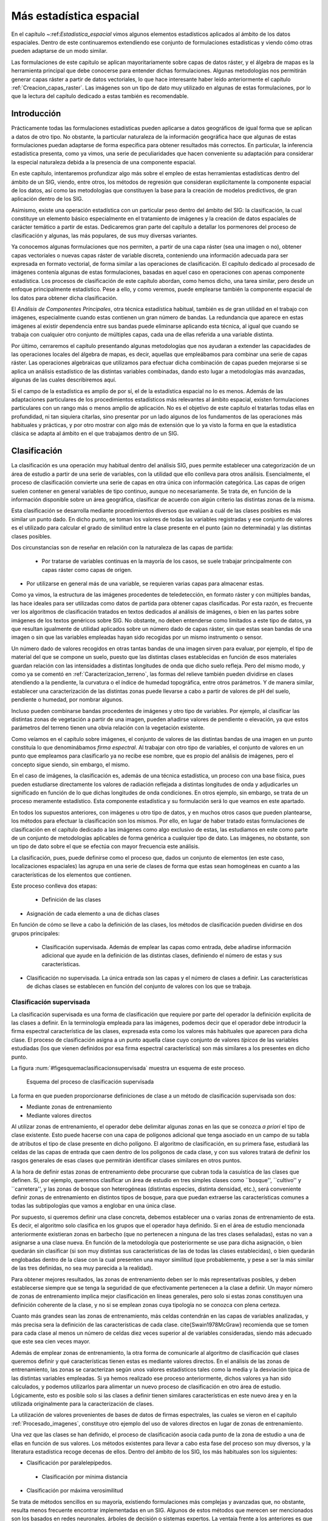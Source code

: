 **********************************************************
Más estadística espacial
********************************************************** 

.. _Estadistica_avanzada:


En el capítulo ~:ref:`Estadistica_espacial` vimos algunos elementos estadísticos aplicados al ámbito de los datos espaciales. Dentro de este continuaremos extendiendo ese conjunto de formulaciones estadísticas y viendo cómo otras pueden adaptarse de un modo similar.

Las formulaciones de este capítulo se aplican mayoritariamente sobre capas de datos ráster, y el álgebra de mapas es la herramienta principal que debe conocerse para entender dichas formulaciones. Algunas metodologías nos permitirán generar capas ráster a partir de datos vectoriales, lo que hace interesante haber leído anteriormente el capítulo :ref:`Creacion_capas_raster`. Las imágenes son un tipo de dato muy utilizado en algunas de estas formulaciones, por lo que la lectura del capítulo dedicado a estas también es recomendable.


Introducción
=====================================================

Prácticamente todas las formulaciones estadísticas pueden aplicarse a datos geográficos de igual forma que se aplican a datos de otro tipo. No obstante, la particular naturaleza de la información geográfica hace que algunas de estas formulaciones puedan adaptarse de forma específica para obtener resultados más correctos. En particular, la inferencia estadística presenta, como ya vimos, una serie de peculiaridades que hacen conveniente su adaptación para considerar la especial naturaleza debida a la presencia de una componente espacial.

En este capítulo, intentaremos profundizar algo más sobre el empleo de estas herramientas estadísticas dentro del ámbito de un SIG, viendo, entre otros, los métodos de regresión que consideran explícitamente la componente espacial de los datos, así como las metodologías que constituyen la base para la creación de modelos predictivos, de gran aplicación dentro de los SIG. 

Asimismo, existe una operación estadística con un particular peso dentro del ámbito del SIG: la clasificación, la cual constituye un elemento básico especialmente en el tratamiento de imágenes y la creación de datos espaciales de carácter temático a partir de estas. Dedicaremos gran parte del capítulo a detallar los pormenores del proceso de clasificación y algunas, las más populares, de sus muy diversas variantes.

Ya conocemos algunas formulaciones que nos permiten, a partir de una capa ráster (sea una imagen o no), obtener capas vectoriales o nuevas capas ráster de variable discreta, conteniendo una información adecuada para ser expresada en formato vectorial, de forma similar a las operaciones de clasificación. El capítulo dedicado al procesado de imágenes contenía algunas de estas formulaciones, basadas en aquel caso en operaciones con apenas componente estadística. Los procesos de clasificación de este capítulo abordan, como hemos dicho, una tarea similar, pero desde un enfoque principalmente estadístico. Pese a ello, y como veremos, puede emplearse también la componente espacial de los datos para obtener dicha clasificación.

El *Análisis de Componentes Principales*, otra técnica estadística habitual, también es de gran utilidad en el trabajo con imágenes, especialmente cuando estas contienen un gran número de bandas. La redundancia que aparece en estas imágenes al existir dependencia entre sus bandas puede eliminarse aplicando esta técnica, al igual que cuando se trabaja con cualquier otro conjunto de múltiples capas, cada una de ellas referida a una variable distinta.

Por último, cerraremos el capítulo presentando algunas metodologías que nos ayudaran a extender las capacidades de las operaciones locales del álgebra de mapas, es decir, aquellas que empleábamos para combinar una serie de capas ráster. Las operaciones algebraicas que utilizamos para efectuar dicha combinación de capas pueden mejorarse si se aplica un análisis estadístico de las distintas variables combinadas, dando esto lugar a metodologías más avanzadas, algunas de las cuales describiremos aquí.

Si el campo de la estadística es amplio de por sí, el de la estadística espacial no lo es menos. Además de las adaptaciones particulares de los procedimientos estadísticos más relevantes al ámbito espacial, existen formulaciones particulares con un rango más o menos amplio de aplicación. No es el objetivo de este capítulo el tratarlas todas ellas en profundidad, ni tan siquiera citarlas, sino presentar por un lado algunos de los fundamentos de las operaciones más habituales y prácticas, y por otro mostrar con algo más de extensión que lo ya visto la forma en que la estadística clásica se adapta al ámbito en el que trabajamos dentro de un SIG.

Clasificación
=====================================================

.. _Clasificacion:

La clasificación es una operación muy habitual dentro del análisis SIG, pues permite establecer una categorización de un área de estudio a partir de una serie de variables, con la utilidad que ello conlleva para otros análisis.  Esencialmente, el proceso de clasificación convierte una serie de capas en otra única con información categórica. Las capas de origen suelen contener en general variables de tipo continuo, aunque no necesariamente. Se trata de, en función de la información disponible sobre un área geográfica, clasificar de acuerdo con algún criterio las distintas zonas de la misma.

Esta clasificación se desarrolla mediante procedimientos diversos que evalúan a cuál de las clases posibles es más similar un punto dado. En dicho punto, se toman los valores de todas las variables registradas y ese conjunto de valores es el utilizado para calcular el grado de similitud entre la clase presente en el punto (aún no determinada) y las distintas clases posibles.

Dos circunstancias son de reseñar en relación con la naturaleza de las capas de partida:


 * Por tratarse de variables continuas en la mayoría de los casos, se suele trabajar principalmente con capas ráster como capas de origen.
* Por utilizarse en general más de una variable, se requieren varias capas para almacenar estas.


Como ya vimos, la estructura de las imágenes procedentes de teledetección, en formato ráster y con múltiples bandas, las hace ideales para ser utilizadas como datos de partida para obtener capas clasificadas. Por esta razón, es frecuente ver los algoritmos de clasificación tratados en textos dedicados al análisis de imágenes, o bien en las partes sobre imágenes de los textos genéricos sobre SIG. No obstante, no deben entenderse como limitados a este tipo de datos, ya que resultan igualmente de utilidad aplicados sobre un número dado de capas ráster, sin que estas sean bandas de una imagen o sin que las variables empleadas hayan sido recogidas por un mismo instrumento o sensor.

Un número dado de valores recogidos en otras tantas bandas de una imagen sirven para evaluar, por ejemplo, el tipo de material del que se compone un suelo, puesto que las distintas clases establecidas en función de esos materiales guardan relación con las intensidades a distintas longitudes de onda que dicho suelo refleja. Pero del mismo modo, y como ya se comentó en :ref:`Caracterizacion_terreno`, las formas del relieve también pueden dividirse en clases atendiendo a la pendiente, la curvatura o el índice de humedad topográfica, entre otros parámetros. Y de manera similar, establecer una caracterización de las distintas zonas puede llevarse a cabo a partir de valores de pH del suelo, pendiente o humedad, por nombrar algunos.

Incluso pueden combinarse bandas procedentes de imágenes y otro tipo de variables. Por ejemplo, al clasificar las distintas zonas de vegetación a partir de una imagen, pueden añadirse valores de pendiente o elevación, ya que estos parámetros del terreno tienen una obvia relación con la vegetación existente.

Como veíamos en el capítulo sobre imágenes, el conjunto de valores de las distintas bandas de una imagen en un punto constituía lo que denominábamos *firma espectral*. Al trabajar con otro tipo de variables, el conjunto de valores en un punto que empleamos para clasificarlo ya no recibe ese nombre, que es propio del análisis de imágenes, pero el concepto sigue siendo, sin embargo, el mismo.

En el caso de imágenes, la clasificación es, además de una técnica estadística, un proceso con una base física, pues pueden estudiarse directamente los valores de radiación reflejada a distintas longitudes de onda y adjudicarles un significado en función de lo que dichas longitudes de onda condiciones. En otros ejemplo, sin embargo, se trata de un proceso meramente estadístico. Esta componente estadística y su formulación será lo que veamos en este apartado.

En todos los supuestos anteriores, con imágenes u otro tipo de datos, y en muchos otros casos que pueden plantearse, los métodos para efectuar la clasificación son los mismos. Por ello, en lugar de haber tratado estas formulaciones de clasificación en el capítulo dedicado a las imágenes como algo exclusivo de estas, las estudiamos en este como parte de un conjunto de metodologías aplicables de forma genérica a cualquier tipo de dato. Las imágenes, no obstante, son un tipo de dato sobre el que se efectúa con mayor frecuencia este análisis.

La clasificación, pues, puede definirse como el proceso que, dados un conjunto de elementos (en este caso, localizaciones espaciales) las agrupa en una serie de clases de forma que estas sean homogéneas en cuanto a las características de los elementos que contienen.

Este proceso conlleva dos etapas:


 * Definición de las clases
* Asignación de cada elemento a una de dichas clases


En función de cómo se lleve a cabo la definición de las clases, los métodos de clasificación pueden dividirse en dos grupos principales:


 * Clasificación supervisada. Además de emplear las capas como entrada, debe añadirse información adicional que ayude en la definición de las distintas clases, definiendo el número de estas y sus características.
* Clasificación no supervisada. La única entrada son las capas y el número de clases a definir. Las características de dichas clases se establecen en función del conjunto de valores con los que se trabaja.


Clasificación supervisada
--------------------------------------------------------------

La clasificación supervisada es una forma de clasificación que requiere por parte del operador la definición explicita de las clases a definir. En la terminología empleada para las imágenes, podemos decir que el operador debe introducir la firma espectral característica de las clases, expresada esta como los valores más habituales que aparecen para dicha clase. El proceso de clasificación asigna a un punto aquella clase cuyo conjunto de valores *típicos* de las variables estudiadas (los que vienen definidos por esa firma espectral característica) son más similares a los presentes en dicho punto.

La figura :num:`#figesquemaclasificacionsupervisada` muestra un esquema de este proceso.

.. figure:: Esquema_clasificacion_supervisada.png

	Esquema del proceso de clasificación supervisada


.. _figesquema_clasificacion_supervisada:


La forma en que pueden proporcionarse definiciones de clase a un método de clasificación supervisada son dos:


* Mediante zonas de entrenamiento
* Mediante valores directos


Al utilizar zonas de entrenamiento, el operador debe delimitar algunas zonas en las que se conozca *a priori* el tipo de clase existente. Esto puede hacerse con una capa de polígonos adicional que tenga asociado en un campo de su tabla de atributos el tipo de clase presente en dicho polígono. El algoritmo de clasificación, en su primera fase, estudiará las celdas de las capas de entrada que caen dentro de los polígonos de cada clase, y con sus valores tratará de definir los rasgos generales de esas clases que permitirán identificar clases similares en otros puntos.

A la hora de definir estas zonas de entrenamiento debe procurarse que cubran toda la casuística de las clases que definen. Si, por ejemplo, queremos clasificar un área de estudio en tres simples clases como ``bosque'', ``cultivo'' y ``carretera'', y las zonas de bosque son heterogéneas (distintas especies, distinta densidad, etc.), será conveniente definir zonas de entrenamiento en distintos tipos de bosque, para que puedan extraerse las características comunes a todas las subtipologías que vamos a englobar en una única clase.

Por supuesto, si queremos definir una clase concreta, debemos establecer una o varias zonas de entrenamiento de esta. Es decir, el algoritmo solo clasifica en los grupos que el operador haya definido. Si en el área de estudio mencionada anteriormente existieran zonas en barbecho (que no pertenecen a ninguna de las tres clases señaladas), estas no van a asignarse a una clase nueva. En función de la metodología que posteriormente se use para dicha asignación, o bien quedarán sin clasificar (si son muy distintas sus características de las de todas las clases establecidas), o bien quedarán englobadas dentro de la clase con la cual presenten una mayor similitud (que probablemente, y pese a ser la más similar de las tres definidas, no sea muy parecida a la realidad).

Para obtener mejores resultados, las zonas de entrenamiento deben ser lo más representativas posibles, y deben establecerse siempre que se tenga la seguridad de que efectivamente pertenecen a la clase a definir. Un mayor número de zonas de entrenamiento implica mejor clasificación en líneas generales, pero solo si estas zonas constituyen una definición coherente de la clase, y no si se emplean zonas cuya tipología no se conozca con plena certeza.

Cuanto más grandes sean las zonas de entrenamiento, más celdas contendrán en las capas de variables analizadas, y más precisa sera la definición de las características de cada clase. \cite{Swain1978McGraw} recomienda que se tomen para cada clase al menos un número de celdas diez veces superior al de variables consideradas, siendo más adecuado que este sea cien veces mayor.

Además de emplear zonas de entrenamiento, la otra forma de comunicarle al algoritmo de clasificación qué clases queremos definir y qué características tienen estas es mediante valores directos. En el análisis de las zonas de entrenamiento, las zonas se caracterizan según unos valores estadísticos tales como la media y la desviación típica de las distintas variables empleadas. Si ya hemos realizado ese proceso anteriormente, dichos valores ya han sido calculados, y podemos utilizarlos para alimentar un nuevo proceso de clasificación en otro área de estudio. Lógicamente, esto es posible solo si las clases a definir tienen similares características en este nuevo área y en la utilizada originalmente para la caracterización de clases.

La utilización de valores provenientes de bases de datos de firmas espectrales, las cuales se vieron en el capítulo :ref:`Procesado_imagenes`, constituye otro ejemplo del uso de valores directos en lugar de zonas de entrenamiento.

Una vez que las clases se han definido, el proceso de clasificación asocia cada punto de la zona de estudio a una de ellas en función de sus valores. Los métodos existentes para llevar a cabo esta fase del proceso son muy diversos, y la literatura estadística recoge decenas de ellos. Dentro del ámbito de los SIG, los más habituales son los siguientes:


* Clasificación por paralelepípedos.
 * Clasificación por mínima distancia
* Clasificación por máxima verosimilitud


Se trata de métodos sencillos en su mayoría, existiendo formulaciones más complejas y avanzadas que, no obstante, resulta menos frecuente encontrar implementadas en un SIG. Algunos de estos métodos que merecen ser mencionados son los basados en redes neuronales, árboles de decisión o sistemas expertos. La ventaja frente a los anteriores es que no asumen una distribución estadística particular de los datos, y pueden aplicarse aun en el caso de que dicha distribución no se dé.

Para más información, pueden consultarse, entre otras referencias, \cite{Bendiktsson1990IEEE}, \cite{Bosch1999GeoComputation}, \cite{Hepner1990PERS} y \cite{Paola1995IEEE}. Métodos basados en lógica difusa se recogen, por ejemplo, en \cite{Foody1996IJRS}. Todas estas metodologías se presentan generalmente aplicadas a la clasificación de imágenes, aunque una vez más su uso no se ha de restringir al caso particular de estas.

Antes de aplicar cualquiera de estos métodos o los que seguidamente veremos con detalle, puede resultar recomendable homogeneizar los rangos de las distintas variables. En el caso de emplear únicamente imágenes, los Niveles Digitales de estas se encuentran siempre en el mismo rango (0--255), pero este puede ser más heterogéneo si se usan capas con otro tipo de variables. Un proceso de normalización (lo vimos en :ref:`Funciones_locales`) es una opción habitual en este caso, empleándose como preparación previa al análisis y la clasificación.

Paralelepípedos
~~~~~~~~~~~~~~~~~~~~~~~~~~~~~~~~~~~~~~~~~~~~~~~~~~~~~~~~~~~~~~~~~

.. _Paralelepipedos:

El método de clasificación por paralelepípedos establece regiones, una por cada clase, con dicha forma de paralelepípedos dentro del espacio de atributos en el que se trabaja. La pertenencia de una localización a una de las clases se establece viendo si la posición que sus valores definen en el espacio de atributos está dentro de la región correspondiente a la clase.

Los distintos lados de los paralelepípedos vienen definidos por la media de cada variable en la clase y su desviación típica. La longitud de los lados es igual a dos veces la desviación típica, y se encuentran centrados en la media. Un esquema de esto puede verse en la figura :num:`#figparalelepipedos`. Los puntos representados son elementos que se quieren clasificar, que en el caso de una capa ráster serán mucho más numerosos, uno por cada celda. Por simplicidad de representación y visualización, se supone en dicha figura, así como en las siguientes correspondientes a otros métodos, que se utilizan dos variables para efectuar la clasificación (por tanto, es un gráfico bidimensional), y se definen tres únicas clases. El mismo tipo de análisis puede, no obstante, aplicarse a cualquier numero :math:`n` de variables (resultaría un espacio de atributos n--dimensional) y, por supuesto, cualquier número de clases.

.. figure:: Paralelepipedos.pdf

	Método de clasificación por paralelepípedos


.. _figparalelepipedos:


Una característica de este método es que pueden existir elementos que no puedan ser clasificados al no caer dentro de ningún paralelepípedo. Del mismo modo, estos pueden solaparse y ciertos elementos pueden pertenecer simultáneamente a varias clases. En caso de darse esta circunstancia, puede ser resuelta aplicando alguno de los otros métodos tal como el de máxima verosimilitud.

En general, la precisión de este método es baja, y el número de elementos sin clasificar o clasificados en varias categorías es alto. Su mayor ventaja reside no en su exactitud, sino en la velocidad de proceso, al no requerir operaciones complejas,

Mínima distancia
~~~~~~~~~~~~~~~~~~~~~~~~~~~~~~~~~~~~~~~~~~~~~~~~~~~~~~~~~~~~~~~~~

El método de mínima distancia se basa también en conceptos geométricos dentro del espacio de atributos. En este caso se emplea únicamente la media de cada clase, prescindiéndose de la desviación típica.

Para cada uno de los elementos a clasificar se calcula la distancia euclídea en el espacio de atributos entre la media de cada clase y dicho elemento. Esta distancia viene expresada por

.. math::

	 d_k = \sqrt{(x_i - \overline{x}_{ik})^2}


siendo :math:`d_k` la distancia del elemento al centro de la clase k--ésima, :math:`x_i` el valor asociado al elemento para la variable i--ésima, y :math:`\overline{x}_{ik}` la media de los valores de la clase k--ésima para la variable i--ésima.

Aquella clase hasta la que exista una menor distancia será a la que se asigne el elemento en cuestión.

En lugar de emplear distancia euclídea puede utilizarse la distancia de Manhattan, ya que disminuye el número de operaciones (lo cual implica más velocidad de proceso).

Puede verse que esta metodología guarda similitud conceptual con la interpolación por vecindad, en la que asignábamos el valor del punto más cercano. En la figura :num:`#figminimadistancia` puede verse un gráfico explicativo de este método de clasificación.

.. figure:: Minima_distancia.pdf

	Método de clasificación por mínima distancia


.. _figminima_distancia:


A diferencia del método anterior, todos los elementos pueden ser clasificados, ya que siempre existe uno más cercano. Esto constituye una de las potenciales desventajas del método, ya que puede hacer asignaciones incorrectas en el caso de que un elemento sea muy distinto a todas las clases de partida. Se asignará a la clase más similar, lo cual no significa necesariamente que sea lo suficientemente similar a ella como para considerarlo parte de la misma.

Por ejemplo, y repitiendo un ejemplo ya citado, si tenemos las clases `bosque'', ``cultivo'' y ``carretera'', y en nuestro área de estudio existe una zona en barbecho, esta será clasificada dentro de alguno de los grupos anteriores, que puede ser uno u otro en función de los datos que empleemos para la clasificación. Con independencia de cuál sea esa clase escogida, resulta claro que sera una asignación errónea, y que o bien debería haberse incorporado esta clase dentro de las zonas de entrenamiento, o bien toda esa zona de barbecho debería quedar sin clasificar.

Un método similar al de mínima distancia es el basado en distancia de Mahalanobis. 

La distancia euclídea puede expresarse de forma matricial como

.. math::

	 d_k = \sqrt{(X-\overline{X}_k)^T(X-\overline{X}_k)} 


donde :math:`X` y :math:`\overline{X}_k` son respectivamente los vectores de valores del elemento a clasificar y de valores medios de la clase k--ésima.

La distancia de Mahalanobis es una generalización de esta, y en su forma matricial tiene la siguiente expresión:

.. math::

	 d_k = \sqrt{(X-\overline{X}_k)^TC^{-1}(X-\overline{X}_k)} 


donde :math:`C` es la matriz de covarianzas entre las variables estudiadas. Es decir, una matriz de la forma

\begin{equation}

.. _Eq:Matriz_covarianzas:
C = \left(
\begin{array}{cccc}
\sigma_{11} & \sigma_{12} & \cdots & \sigma_{1n} \\
\sigma_{21} & \sigma_{22} & \cdots & \sigma_{2n} \\   
\vdots & \vdots & \ddots & \vdots \\
\sigma_{n1} & \sigma_{n2} & \cdots & \sigma_{nn} \\  
\end{array}
\right)
\end{equation}

donde :math:`\sigma_{ij}` es la covarianza entre las variables :math:`i` y :math:`j`.

Máxima verosimilitud
~~~~~~~~~~~~~~~~~~~~~~~~~~~~~~~~~~~~~~~~~~~~~~~~~~~~~~~~~~~~~~~~~

A diferencia de los anteriores, el método de máxima verosimilitud no evalúa un parámetro geométrico dentro del espacio de atributos, sino que se basa en fundamentos estadísticos. Conociendo la media y desviación típica que caracteriza a una clase, podemos suponer una función de densidad de probabilidad, y con los valores de un elemento dado estimar la probabilidad de que estos correspondan a cada clase. La clase con una mayor probabilidad es aquella a la que se asigna el elemento.

Este método comparte con el de distancia mínima el hecho de que todos los elementos quedan clasificados. No obstante, resulta sencillo aplicar un umbral inferior a los valores de probabilidad, de tal forma que si la clase más probable tiene un valor por debajo del umbral no se asigne el elemento a dicha clase. En este caso el método es en cierta medida semejante al de paralelepípedos, pero en lugar de estos se tienen hiperelipses n--dimensionales. Puede darse igualmente el caso de que un elemento se encuentre dentro de varias de estas hiperelipses, el cual se resuelve, no obstante, directamente con los valores de probabilidad de estas.

Puede verse un gráfico relativo a este método en la figura :num:`#figmaximaverosimilitud`, considerando la aplicación de un umbral inferior de probabilidad.

.. figure:: Maxima_verosimilitud.pdf

	Método de clasificación por máxima verosimilitud.


.. _figmaxima_verosimilitud:


Es importante recalcar que al emplear este método se asume que los datos tienen una distribución normal, lo cual no ha de ser necesariamente cierto según qué tipo de variables manejemos. Es importante tener en cuenta este hecho antes de utilizar este clasificador sobre nuestros datos.

Clasificación no supervisada
--------------------------------------------------------------

.. _Clasificacion_no_supervisada:

Los métodos de clasificación no supervisada no requieren del operador la definición explícita de las clases. No es necesario ningún conocimiento *a priori*, ya que es el propio algoritmo quien las define de acuerdo a los datos. Para llevar esto a cabo es necesario suministrar algunos valores tales como el número de clases que se desea crear, los tamaños mínimos y máximos de cada una, o ciertas tolerancias para la distinción entre clases. Estos parámetros *guían* al algoritmo en la definición de clases, que se produce en estos métodos de forma simultanea a la asignación de los elementos a una u otra de dichas clases.

En general, se trata de procedimientos iterativos en los que una clasificación inicial va convergiendo hacia una final en la cual se cumplen las características buscadas de homogeneidad, número de clases, etc.

Por su propia naturaleza, estos métodos no generan clases de las cuales se conoce su significado, y será necesario estudiarlas después para saber qué representa cada una de ellas. Si en un método de clasificación supervisada definimos zonas de entrenamiento con distintas clases de suelo, el resultado sera una capa con clases de suelo. Si diferenciamos según otro criterio, será ese criterio el que quede reflejado en la capa resultante. En el caso de la clasificación no supervisada, no existe tal criterio, ya que simplemente se aplican meras operaciones estadísticas con los datos, pero no se trabaja con el significado de estos. Al utilizar una zona de entrenamiento sí estamos empleando este significado, ya que le estamos diciendo al algoritmo que los valores de dicha zona representan una clase dada, esto es, que ``significan'' dicha clase.

Junto a la capa de clases resultantes, los métodos de clasificación no supervisada proporcionan una definición de dichas clases a través de los valores estadísticos de las mismas. Estos valores se emplearán para asignar una interpretación a cada clase una vez estas hayan sido definidas. Junto a ellas, es habitual añadir la varianza de cada clase, como indicador de la homogeneidad lograda en la clasificación.

Aunque los métodos de clasificación no supervisada son validos de por sí para establecer una separación categórica dentro de un área de estudio, es habitual que se empleen como soporte a métodos de clasificación supervisada. Mediante estos métodos se obtiene una primera división, que puede utilizarse posteriormente bien sea para la definición de zonas de entrenamiento o bien para operaciones más complejas como la clasificación basada en objetos que veremos más adelante. 

Al igual que sucedía en el caso supervisado, existen numerosos métodos de clasificación no supervisada. La literatura estadística es rica en este tipo de formulaciones, conocidos como métodos de *clustering*\footnote{De *cluster* (agregado), nombre que recibe cada una de las clases o agrupaciones en las que se dividen los elementos de partida}, siendo dos de los más habituales dentro del ámbito de los Sistemas de Información geográfica los siguientes:


	* Distancia mínima iterativa	
	* ISODATA


Distancia mínima iterativa
~~~~~~~~~~~~~~~~~~~~~~~~~~~~~~~~~~~~~~~~~~~~~~~~~~~~~~~~~~~~~~~~~

El método de *distancia mínima iterativa* \cite{Forgy1965Biometrics} se basa en un proceso iterativo en el cual, a partir de unas clases iniciales definidas arbitrariamente, se asignan los distintos elementos a estas mediante un método de los vistos en el apartado anterior, particularmente el de distancia mínima. El número de clases iniciales es definido por el operador, y será el que aparezca en la capa resultante. Para aplicar la clasificación por distancia mínima solo es necesario conocer los valores medios de las clases, siendo este el único estadístico de cada clase con el que se va a trabajar.  

Una vez que se ha realizado la asignación de clases en la primera iteración, se estudian los puntos que están incluidos en cada clase y se calculan nuevamente los valores de las medias por clase. Es decir, las clases resultantes del proceso anterior son utilizadas en cierto modo como zonas de entrenamiento. Con estos nuevos valores calculados de las medias, se vuelve a repetir la fase de asignación por distancia mínima, y así sucesivamente hasta que se cumple un criterio de convergencia.

En cada iteración del proceso hay elementos (celdas en nuestro caso, puesto que trabajamos con capas ráster) que cambian de clase. El número de dichos elementos que varían su clase es empleado como criterio de convergencia, estableciendo un umbral inferior. Si en una iteración el número de elementos que varían es menor que el umbral, se considera que el proceso ha convergido y se detiene. La varianza media de las clases puede utilizarse también como medida de la modificación que se produce entre el resultado de una iteración y el de la anterior. Si no se produce una disminución suficiente de la varianza, las iteraciones ya no mejoran la clasificación obtenida, con lo cual puede asumirse que el proceso ha convergido a un resultado óptimo.

El operador especifica dicho umbral de convergencia junto al número de clases deseadas, y habitualmente también un número máximo de iteraciones, con objeto de detener el proceso en caso de que no se alcance la convergencia especificada.

Este algoritmo, así como el que veremos seguidamente, clasifican todos los elementos en algún grupo, no existiendo la posibilidad de tener una capa resultante en la que existan celdas sin clasificar. De hecho, todas las celdas son utilizadas para la definición de las medias de clases sucesivas, por lo que puede decirse que todas influyen sobre la clasificación de las restantes y al final del proceso estarán asignadas siempre a alguna clase.

Como es fácil intuir, los valores iniciales de las medias de clase condicionan el proceso de clasificación,  influyendo sobre la rapidez con que este converge y también sobre el resultado. Una solución habitual para establecer estos centros de clase es hacerlo equiespaciadamente en el rango que los valores a clasificar cubren dentro del espacio de atributos.

En la figura :num:`#figclasesinicialesisoclusters` puede verse gráficamente la forma de definir estas clases iniciales. Sobre la diagonal que atraviesa el espacio de atributos se establecen tantos puntos como clases quieran definirse. Estos serán los valores medios a los que se calculen las distancias desde cada elemento en la primera iteración.

.. figure:: Clases_iniciales_isoclusters.pdf

	Definición de clases iniciales para el proceso de clasificación no supervisada, estableciendo los centros de clases equiespaciados en el espacio de atributos.


.. _figclases_iniciales_isoclusters:


Como puede verse, los centros de las clases no se corresponden con los centros de los grupos que existen en el conjunto de elementos, pero al cubrir el espacio y repartirse a lo largo de este, garantizan que en las sucesivas iteraciones estos centros puedan desplazarse al lugar correcto donde las clases que definan presenten una mínima variabilidad.

En la figura :num:`#figetapasclustering` pueden verse algunas etapas de un proceso de clasificación no supervisada por el método de distancia mínima iterativa, en el que se aprecian los cambios que las clases van sufriendo a lo largo de las sucesivas iteraciones.

.. figure:: Etapas_clustering.png

	Distintas etapas de un proceso de clasificación no supervisada por distancia mínima iterativa.


.. _figetapas_clustering:



ISODATA
~~~~~~~~~~~~~~~~~~~~~~~~~~~~~~~~~~~~~~~~~~~~~~~~~~~~~~~~~~~~~~~~~

El método ISODATA (Iterative Self--Organizing Data Analysis Technique) comparte los mismos fundamentos que el anterior, pero le añade algunos elementos adicionales que permiten al operador tener algo más de control sobre el proceso, al tiempo que aportan una mayor flexibilidad a los resultados.

Por una parte, puede darse el caso en que algunas de las clases establecidas no tengan suficientes elementos asignados a ellas, y no sea relevante mantenerlas. Los elementos de estas clases pueden asignarse a la siguiente clase más cercana. El método ISODATA analiza la capa resultante en busca de clases con pocos elementos, y en caso de que no superen un umbral mínimo de número de estos, los reparte entre las restantes clases. Mediante esta operación, el número de clases totales disminuye en uno.

Otro caso similar se da cuando dos de las clases resultantes son muy similares, existiendo poca distancia entre sus medias respectivas. En este caso, resulta conveniente unir dichas clases. La definición de un umbral mínimo de distancia entre clases permite al algoritmo considerar esta circunstancia.

Un caso opuesto a los anteriores se da cuando una clase tiene una amplitud excesiva, de tal modo que la variabilidad en ella sea elevada. Puede establecerse un umbral de amplitud en función de la desviación típica, que permita localizar dichas clases, para posteriormente dividir estas en dos nuevas.

Con todo lo anterior, además de especificarse un número de clases a crear se establece un número máximo y otro mínimo de clases, para de este modo acotar el número de clases totales que resulta de los procesos de ajuste mencionados. Incluyendo estos procesos junto a la estructura del algoritmo de distancia mínima iterativa, se tiene el proceso global del método ISODATA.

Como conclusión de esta sección dedicada a la clasificación y los métodos existentes, en la figura :num:`#figcomparacionmetodosclasificacion` se muestra un ejemplo de clasificación de usos de suelo en un área de estudio, en base a imágenes de satélite y parámetros fisiográficos, llevada a cabo por algunos de los métodos descritos anteriormente.

.. figure:: Comparacion_clasificacion.png

	Comparación de la clasificación en clases de uso de suelo generada partir de una imagen de satélite y parámetros fisiográficos mediante los métodos de a) mínima distancia b) máxima verosimilitud y c) mínima distancia iterativa (no supervisada)


.. _figcomparacion_metodos_clasificacion:


Clustering jerárquico
~~~~~~~~~~~~~~~~~~~~~~~~~~~~~~~~~~~~~~~~~~~~~~~~~~~~~~~~~~~~~~~~~

Un algoritmo habitual en clasificación de objetos es la utilización de árboles jerárquicos. El proceso se basa en la creación de un árbol en el cual se disponen en sus extremos todos los objetos a clasificar, y las ramas que estos conforman se van unificando, agrupándose por similitud hasta llegar a formar una única (Figura :num:`#figclusteringjerarquico`)

.. figure:: Cluster_jerarquico.pdf

	Dendrograma resultante de un proceso de clustering jerárquico


.. _figclustering_jerarquico:


El dendrograma resultante de este proceso puede utilizarse después para clasificar los elementos, simplemente descendiendo en él hasta el nivel en el que el número de clases existentes sea lo más cercano posible al deseado. Este dendrograma es más rico en información que la mera clasificación, ya que presenta distintos niveles de agrupación en lugar de uno único.

El problema con este tipo de métodos para su uso en un SIG es que los elementos individuales que clasificamos ---las celdas de las capas---, se presentan en números muy elevados, del orden de millones. Manejar una estructura de este tipo correspondiente a tal cantidad de elementos es impracticable, por lo que directamente no puede utilizarse. Es posible aplicarla, sin embargo, sobre una clasificación ya previa que reduzca el número de elementos. 

Así, dadas una serie de clases, estas a su vez pueden estudiarse mediante un proceso de clustering jerárquico para disponer de información acerca de cuáles de ellas son similares y pueden unirse para simplificar la clasificación. La combinación de ambos tipos de metodologías es una práctica que permite sacar más partido a los datos de partida, analizándolos en varias etapas.

Incorporación del criterio espacial
--------------------------------------------------------------

Hasta este punto hemos clasificado cada elemento en función únicamente de su propios valores. Al igual que sucede en todos los casos del análisis espacial, y como ya se dijo en los primeros capítulos de esta parte, los distintos valores con los que trabajan tienen una referencia geográfica y existe además interacción con los valores circundantes. Cada celda de las capas ráster que clasificamos se encuentra rodeada de otras celdas y la información de estas celdas pueden ser valiosa para su clasificación debido a dicha interacción.

La información que puede utilizarse puede ser tanto la correspondiente a los datos de partida (es decir, las valores de las variables estudiadas en dichas celdas circundantes) como la resultante de la propia clasificación, ya que las clases resultantes también se presentan en un contexto espacial.

Si suponemos el sencillo caso comentado anteriormente de clasificar un área de estudio en las categorías ``bosque'', ``cultivo'' y ``carretera'', una celda de carretera rodeada por completo de celdas de bosque no parece lógico. Este hecho puede utilizarse como ayuda a la clasificación. Con un razonamiento similar, aquellos métodos con los que es posible que existan elementos sin clasificar pueden tomar esta información contextual como apoyo. Una celda sin clasificar rodeada por celdas de bosque, lo más probable es que también ella pertenezca a esta tipología, a pesar de que a partir de sus valores el método de clasificación no haya sido capaz de establecer dicho resultado.

La incorporación de esta relación entre celdas vecinas puede llevarse a cabo a través de la utilización de filtros sobre la capa resultante. Un filtro de mayoría es una opción adecuada para homogeneizar la capa resultante y eliminar celdas aisladas cuya clase asignada no esté en consonancia con las de su alrededor.

La relación espacial entre las celdas que se clasifican puede incorporarse también antes de efectuar la clasificación, utilizando no solo la información puntual de las celdas sino también la *información textural*. Por *textura* entendemos la caracterización de las celdas en función de su entorno, lo cual, como puede intuirse, implica la utilización de funciones focales del álgebra de mapas. De modo similar al filtro de mayoría antes mencionado (también una función de tipo focal), la aplicación de toda la serie de filtros que vimos en el capítulo dedicado al procesado de imágenes da lugar a nuevas imágenes que pueden incorporarse al proceso de clasificación.

Para el caso de capas genéricas, no necesariamente imágenes, pueden emplearse de igual modo las distintas funciones focales tales como la media, el rango, o el valor máximo de la ventana de análisis, a seleccionar en función del significado de la variable sobre la que se aplican.

Otra forma de incorporar la relación espacial entre las celdas es la utilizada en los denominados métodos *basados en objetos*. Según estos métodos, no se clasifican las capas clasificando cada una de sus celdas, sino bloques de estas con características comunes. Estos bloques son los *objetos*, que en la fase inicial del método se estructuran de forma jerárquica a partir de esa estructura y se clasifican posteriormente. 

La creación de dichos objetos a partir de las capas implica un proceso de segmentación de estas, y es ahí donde se incorpora el criterio espacial, ya que se utilizan, además de estadísticos básicos, la forma, el tamaño o los distintos descriptores de la textura de las imágenes.

Más información sobre métodos de clasificación basados en objetos dentro de un ámbito SIG puede encontrarse por ejemplo en \cite{Roth2003Archives} o en \cite{Castilla2003PhD}, este último con un tratamiento en detalle de los métodos de clasificación, así como de los de segmentación necesarios para su empleo.

Clasificación *débil* (*soft classification*)
--------------------------------------------------------------

En contraste con los métodos de clasificación anteriores, en particular los de clasificación supervisada, que pueden englobarse dentro de los denominados métodos de *clasificación fuerte*, encontramos otra filosofía distinta en los conocidos como métodos de *clasificación débil*. En estos, el método de clasificación no ofrece como resultado una nueva capa cuyas celdas contienen la clase a la que pertenecen, sino que la elección de dicha clase recae sobre el operador en base a los resultados que el método de clasificación produce.

Estos resultados son de forma general una serie de capas ---tantas como clases a las que asignar las distintas celdas existan---, en los cuales el valor de cada celda indica la probabilidad de que dicha celda pertenezca a la clase en cuestión. De este modo, los clasificadores de tipo suave representan una etapa intermedia dentro del proceso de clasificación, ya que recogen los valores que se calculan a lo largo de este, pero no dan un veredicto posterior en base a ellos.

%En la figura :num:`#figsoftclassification` pueden verse las capas correspondientes al método de máxima verosimilitud para las tres clases de uso de suelo definidas en el ejemplo de la figura :num:`#figcomparacionmetodosclasificacion`.
%
%.. figure:: Soft_classification.png
%
	Capas de probabilidad correspondientes a las tres clases de usos de suelo definidas, como resultado de un proceso de clasificación débil.
%

.. _figsoft_classification:
%

Si se toma el conjunto de las capas y se aplica un operador local de tipo *capa de máximo valor*, el resultado que se obtendrá será una única capa, que coincidirá con la que se obtiene directamente al aplicar el método de clasificación supervisada de la forma habitual (es decir, como clasificación fuerte).

¿Cuál es la ventaja que se obtiene entonces al aplicar un método de clasificación débil y obtener las capas intermedias? En general, la información que estas capas intermedias contienen es más detallada, y además de poder emplearse para la obtención directa de la capa clasificada ---el producto más habitual---, pueden utilizarse para dar una interpretación adicional a la pertenencia de cada celda a una u otra de las clases definidas.

Por ejemplo, resulta de interés conocer no solo cuál es la clase con mayor probabilidad sino también aquella que se sitúa inmediatamente después. Si clasificamos un píxel como ``bosque caducifolio'' y la segunda clase más probable es ``bosque de coníferas'', esa asignación de clase no tiene el mismo significado que si dicha segunda clase más probable es ``barbecho''.

De igual modo, la diferencia entre la probabilidad de la primera y la segunda clase nos dan una idea de la fiabilidad con que podemos afirmar que una celda dada pertenece a la clase a la que es asignada. En relación con este hecho se define el concepto de *incertidumbre de clasificación*, el cual para una celda dada se expresa mediante la siguiente fórmula:

.. math::

	IC = 1- \frac{\mathrm{max} - \frac{S}{n}}{1-\frac{1}{n}}


donde :math:`max` es la probabilidad máxima de entre todas las correspondientes a las distintas clases, :math:`S` la suma de todas las probabilidades para la celda en cuestión, y :math:`n` el numero de clases posibles.

Otra de las posibilidades que los métodos de clasificación suave aportan es la clasificación a nivel de detalle mayor que el propio píxel. El hecho de disponer de varios valores para cada píxel hace que se pueda inferir información acerca de la variabilidad que se da en el mismo, y pueden así definirse pixels mixtos, es decir que no pertenecen puramente a una clase, sino a varias. 

Por ejemplo, si en un píxel dado tiene una probabilidad de 0,69 de pertenecer a la clase ``bosque de coníferas'' y un 0,31 de pertenecer a la clase ``bosque caducifolio'', puede entenderse que la masa boscosa del píxel esta formada por ambos tipos de especies, caducifolias y coniferas, en las proporciones que indican sus probabilidades asociadas.

Esta interpretación viene condicionada, no obstante, al cumplimiento de ciertas condiciones tales como la pureza de las zonas de entrenamiento (que no existan píxeles mixtos en los píxeles empleados para extraer las características de cada clase), circunstancia que en muchos casos es difícil de encontrar. No obstante, los valores de probabilidad de las clases, correctamente interpretados, ofrecen de cualquier forma mayor detalle que un simple valor de clase.

Validación
--------------------------------------------------------------

.. _Validacion:

Del mismo modo que en el capítulo :ref:`Creacion_capas_raster` veíamos la manera de verificar la bondad de un método de interpolación a través del uso de puntos muestrales de comprobación, a la hora de clasificar un conjunto de capas en clases podemos contrastar el resultado obtenido si disponemos de zonas conocidas de antemano. Estas zonas se definen del mismo modo que las zonas de entrenamiento, pero no se utilizan para la clasificación, del mismo modo que no empleábamos los puntos de comprobación en el proceso de interpolación. Comparando los valores de clase de estas zonas de comprobación y los obtenidos mediante la clasificación podemos obtener índices de concordancia que permitan juzgar la corrección de dicha clasificación.

Los métodos que se emplean para esta tarea no son exclusivos de la clasificación de imágenes, sino que se adaptan de forma genérica a cualquier proceso que requiera la comparación de dos capas con información categórica. Al validar una clasificación, comparamos la capa resultante de dicha clasificación con una segunda con valores correctos de clases.

Otra circunstancia habitual en la que suelen utilizarse estos métodos es para comprobar la variación de clases a lo largo de un periodo. Comparando mediante estas técnicas la capa correspondiente al inicio del periodo con la del final de este puede describirse y cuantificarse el cambio sufrido por las clases. Este planteamiento es muy útil, por ejemplo, para analizar el cambio en los usos de suelo de una zona. Veremos formulaciones similares en el apartado :ref:`Cambio_usos_suelo`, ya dentro de la parte de aplicaciones prácticas.

El parámetro más sencillo que describe la similitud entre dos capas categóricas es el porcentaje de celdas coincidentes:

.. math::

	c = \frac{N_c}{N}


donde :math:`c` es la concordancia global entre las dos capas, :math:`N_c` el número de celdas que presentan el mismo valor en ambas capas y :math:`N` el número total de celdas existentes.

Autores como \cite{Anderson1976USGS} recomiendan al menos valores de 0.85 para considerar que la capa clasificada es operativa a efectos prácticos.

Este parámetro es sumamente sencillo y no refleja la naturaleza de la modificación que se produce entre las capas (o en el caso de utilizarse para validar una clasificación, la naturaleza del error cometido) por lo que pueden encontrarse alternativas más elaboradas. 

Uno de los elementos habituales en estudio de las diferencias entre dos capas categóricas es la denominada *matriz de confusión* o *matriz de contingencias*, que ya mencionamos en el capítulo dedicado a la calidad de los datos espaciales. Se trata de una matriz de dimensiones :math:`n\times n`, siendo :math:`n` el número de clases diferentes que existen en el conjunto de las capas. El elemento :math:`(i,j)` de la matriz representa el número de celdas que pertenecen a la clase :math:`i` en la primera capa y sin embargo están dentro de la clase :math:`j` en la segunda.

La tabla :ref:`Tabla:Matriz_contingencias` muestra una posible matriz de contingencias para el caso de dos capas con un total de 4 clases.% sobre la que posteriormente realizaremos algunos cálculos adicionales.

\begin{table}
\begin{center}
\begin{tabular}{lllll}\toprule
Clase & A & B & C & D \\ \midrule
A & 20135 & 15 & 20 & 0 \\ 
B & 22 & 18756 & 133 & 512 \\ 
C & 19 & 70 & 30452 & 345\\ 
D & 3 & 457 &  272 & 7018\\ \bottomrule
\end{tabular}
\end{center}

	Matriz de confusión.


.. _Tabla:Matriz_contingencias:
\end{table} 

Con los valores anteriores puede comprobarse entre qué clases se dan los mayores cambios (los mayores errores de clasificación) o cuáles son las que presentan una clasificación  más robusta. Por ejemplo, las clases D y B parecen ser difíciles de clasificar, ya que el numero de celdas de la primera asignados a la segunda es elevado, y también al contrario. Por el contrario, la clase A parece no presentar problemas, ya que tanto su fila como su columna correspondiente presentan ambas valores bajos fuera de la celda :math:`(1,1)`, que es la que representa las celdas correctamente clasificados.

Este último resultado de robustez de clasificación por clases puede calcularse con la proporción de celdas correctamente clasificadas respecto a todas las clasificadas en dicha clase. La suma total de la fila k--esima dividida entre el valor de la celda :math:`(k,k)` representa la anterior proporción. Es decir,

.. math::

	r = \frac{\sum_{i=1}^{n}{x_ik}}{x_{kk}}


Si esta misma expresión se calcula por columnas, se obtiene la proporción de celdas que, aun perteneciendo a dicha clase, han sido adjudicadas a otra distinta. Es decir,

.. math::

	r = \frac{\sum_{i=1}^{n}{x_ki}}{x_{kk}}


Además de estas sencillas proporciones, existen índices más complejos que pueden también calcularse a partir de los valores de la matriz de contingencias. El más habitual es el denominado *Índice Kappa* de concordancia, cuya expresión es 

.. math::

	K = \frac{P_0-P_e}{1-P_e}


siendo :math:`P_0` la proporción total de celdas que coinciden en ambas capas, es decir,

.. math::

	P_0 = \frac{\sum_{i=1}^n{x_{ii}}}{\sum_{i=1}^n\sum_{j=1}^n{x_{ij}}}


y :math:`P_e` calculado según la expresión

.. math::

	P_0 = \sum_{i=1}^n{\frac{\sum_{j=1}^n{x_{ij}} \sum_{j=1}^n{x_{ki}}     }{(\sum_{j=1}^n\sum_{k=1}^n{x_{jk}})^2}}


Por su expresión, el índice Kappa no presenta sesgo por una posible coincidencia casual de clases, ya que tiene en cuenta la posibilidad de que exista concordancia por azar.

A diferencia de la proporción de celdas correctamente clasificadas, cuyo rango de valores se sitúa entre 0 y 1, el índice Kappa puede tomar valores desde -1 a 1. El valor 1 indica una concordancia completa, mientras que el -1 define una correlación de signo negativa. Valores alrededor de 0 indican que no existe correlación entre las capas. Valores por encima de 0.75 indican en general una muy buena correlación

Se deja como ejercicio para el lector el cálculo del índice Kappa y la proporción de celdas concordantes a partir de los valores de la matriz de ejemplo.

Al igual que para la proporción de celdas concordantes, el índice Kappa puede calcularse no solo para la capa total, sino de forma individual para cada clase.

Es de reseñar que el uso de la matriz de confusión y parámetros calculados a partir de ella como el índice Kappa no es tampoco una herramienta completa a la hora de recoger la naturaleza del error que se comete en la clasificación. Por una parte, se recoge este error en toda la extensión de la capa, mientras que puede darse de forma más notable en determinadas áreas de esta \cite{Goodchild1994JVS}. El error de clasificación no es constante a lo largo de toda la zona estudiada. 

Por otra parte, la comprobación puede no ser espacialmente representativa. Si comparamos dos capas correspondientes a dos instantes distintos para ver la forma en que entre esos instantes han variado las clases presentes en la zona de estudio, utilizamos toda las celdas de la capa para la verificación. Sin embargo, al comprobar la clasificación de una serie de capas, se compara el resultado tan solo en unas zonas determinadas conocidas (si estas zonas conocidas que no empleamos en la clasificación cubrieran toda la extensión, no sería necesaria la clasificación). El hecho de utilizar zonas que conforman habitualmente bloques y son relativamente homogéneas introduce un sesgo que en general hace que la matriz de confusión presente una mayor precisión que la que realmente existe \cite{Plourde2003PHE}.

Además de las consideraciones espaciales anteriores, también deben considerarse las relaciones en el espacio de atributos. Es decir, las relaciones entre las clases. La matriz de confusión no considera estas relaciones, que sin embargo deberían tenerse en cuenta para evaluar el verdadero significado de sus valores.

Supongamos que se clasifica un área de estudio en tres clases de usos de suelo como ``bosque caducifolio'', ``bosque de coníferas'' y ``lago''. Si en un emplazamiento encontramos un bosque caducifolio, es un error tanto clasificarlo como bosque de coníferas como asignarlo a la clase de lago, pero no cabe duda que esta segunda posibilidad supone un mayor error. Al no existir ponderación de las celdas de la matriz de confusión a la hora de calcular índices de concordancia, este hecho no se tiene en cuenta.

El hecho de que los bosques de coníferas y caducifolios sean clases similares entre sí y los lagos sean una clase bien distinta, hace aparecer un nuevo elemento descriptor de las circunstancias que se dan en la clasificación: la *separabilidad*. El concepto es sencillo: resulta más fácil distinguir un bosque de coníferas de un lago, que hacerlo de un bosque caducifolio. Esta mayor facilidad o dificultad también se traduce a los algoritmos de clasificación como os que hemos visto.

La separabilidad mide la posibilidad de discriminar de forma efectiva entre clases distintas, y puede estudiarse mediante métodos visuales o bien numéricamente. El empleo de diagramas \cite{Jensen1996Prentice} o la utilización de parámetros como la *distancia de Jeffries--Matushita* o el *índice de Fisher* son algunas de las alternativas para evaluar la separabilidad.

Puede encontrarse más al respecto en \cite{Mather1990PRS}, \cite{Mather1999Wiley} o \cite{Thomas1987Adam}


Regresión espacial
=====================================================

Ya hemos tratado anteriormente algunos conceptos estadísticos, y hemos comentado cómo la aplicación de estos dentro de un contexto espacial puede no ser del todo correcta, al asumirse ciertas condiciones que no se han de cumplir necesariamente (véanse los capítulos :ref:`Estadistica_espacial` y :ref:`Analisis_espacial`) 

Uno de los análisis estadísticos con una presencia muy habitual en el ámbito SIG es el uso de regresiones, sean estas simples o múltiples. Como vimos en :ref:`Ajuste_de_polinomios`, a partir de los valores de una serie de predictores en un punto se puede estimar el valor en dicho punto de otra variable dada, conociendo la relación que existe entre ellas, de la forma

.. _Eq:Regresion_multiple:

.. math::

	\widehat{z} = h_0 + h_1x_1 + \ldots, h_nx_n + e


siendo :math:`h_1, h_2 \ldots h_n` los predictores y :math:`z` la variable estimada. El parámetro :math:`e` representa el error, que se supone distribuido normalmente.

Llevando a cabo este tipo de regresión, se asume que las observaciones son independientes entre sí, algo que no es en absoluto cierto en gran parte de los casos en los que se emplean datos geográficos.

El modelo anterior supone igualmente que a lo largo de la zona estudiada no existen variaciones de los parámetros estimados, es decir, que estos son constantes con independencia de la localización. Esta segunda suposición tampoco ha de ser necesariamente correcta, ya que en el contexto espacial en el que se disponen las observaciones sobre las que se basa la regresión, pueden existir variaciones locales de los parámetros de ajuste.

De existir esta variación, debe entenderse como parte del error. Adaptar las formulaciones habituales para el cálculo de regresiones al ámbito espacial en el que trabajamos, requiere superar de uno u otro modo las anteriores circunstancias, y buscar la manera en que la variación no forme parte del residuo. De las soluciones existentes, una de ellas, construida sobre las anteriores ideas, es la conocida como *Geographically Weighted Regression*\footnote{Regresión Ponderada Geográficamente}(GWR)\cite{Fotheringam2002Wiley}. En este modelo de regresión, la ecuación :ref:`Eq:Regresion_multiple` se expresa de modo más genérico como 

.. _Eq:GWR:

.. math::

	\widehat{z}(u,v) = h_0(u,v) + h_1(u,v)x_1 + \ldots, h_n(u,v)x_n + e(u,v)


En este caso, también los parámetros estimados dependen la localización, que viene expresada a través de las coordenadas :math:`u` y :math:`v`

La estimación de estos parámetros exige también adaptar el método de Mínimos Cuadrados Ordinarios, utilizado habitualmente para la estimar los de la ecuación :ref:`Eq:Regresion_multiple`. Los parámetros para un modelo de regresión lineal se obtienen según la expresión matricial 

.. math::

	h = (X^TX)^{-1}X^TY


Añadiendo una ponderación que dependa a su vez de la localización, tenemos la siguiente expresión, que permite calcular los parámetros de la ecuación :ref:`Eq:GWR`.

.. math::

	h = (X^TW(u,v)X)^{-1}X^TW(u,v)Y


siendo :math:`W` los pesos a utilizar. 

Estos pesos se toman de tal forma que las observaciones situadas más cerca del punto donde desean estimarse los parámetros tienen mayor influencia. Este tipo de formulaciones de ponderación en función de la distancia ya las hemos visto en el capítulo :ref:`Creacion_capas_raster`, tanto para la interpolación como para el cálculo de densidades. En el caso del GWR, una función habitual es la siguiente:

.. math::

	w_i(u,v)= e^{\left({\frac{-d}{h}}\right)^2}


donde :math:`d` es la distancia entre las coordenadas de la observación y :math:`(u,v)`, y :math:`h` es la *anchura*. Este parámetro es el equivalente al radio máximo de influencia que veíamos para el cálculo de densidad empleando un núcleo gaussiano. La figura :num:`#figponderaciongwr` muestra el empleo de una función como la anterior.

.. figure:: Ponderacion_GWR.pdf

	Funcion de ponderación para la estimación de parámetros en el método de Regresión Ponderada Geográficamente (GWR).


.. _figponderacion_gwr:



Evaluación multicriterio y combinación de capas
===================================================== 

.. _Evaluacion_multicriterio:

La combinación de capas es una operación muy habitual. Diferentes variables, cada una de ellas recogida en una capa, se combinan para obtener algún tipo de resultado en base a la información que representan. Dentro de un SIG, conocemos ya operaciones de combinación de capas tanto en formato ráster (mediante el álgebra de mapas y sus funciones focales) como en formato vectorial (mediante operaciones de solape). Es, no obstante, con las primeras con las que podemos plantear expresiones complejas que incorporen esas variables, tal como, por ejemplo, la Ecuación Universal de Pérdidas de Suelo (USLE) que vimos en su momento en el apartado :ref:`Introduccion_algebra_de_mapas`.

En algunos casos, como el de la USLE, partimos de una formula definida en la que no cabe modificación alguna (este es el caso habitual con fórmulas empíricas o de base física). La formula contiene una serie de variables y cada una de estas se encuentra recogida en una capa. Basta aplicar dicha fórmula mediante una operación local del álgebra de mapas, y el resultado es una capa con la variable resultante de dicha fórmula.

En otras ocasiones, la fórmula no viene definida de antemano, sino que disponemos de una serie de variables que tienen influencia sobre un determinado fenómeno y necesitamos combinarlas para obtener una nueva variable que nos aporte información sobre ese fenómeno. El objetivo es agregar las variables de las que disponemos, como factores implicados en el proceso que analizamos.

Esta última situación es muy habitual dentro de un SIG, en los denominados procesos de *evaluación multicriterio*. En estos, se dispone de una serie de parámetros que afectan a un determinado fenómeno, y se pretende evaluar la medida en que afectan y condicionan al mismo, para de este modo estudiarlo y, en la mayoría de los casos, tomar decisiones en función de los resultados obtenidos. Cada una de las variables que influyen se recoge de forma habitual como una variable en una capa independiente, y se debe en primer lugar juzgar cómo los valores de cada variable afectan al fenómeno, y después combinar todas esas afecciones en una única variable que sea la que ayude en la toma de decisiones.

La evaluación multicriterio es la base de, por ejemplo, el análisis de idoneidad, un análisis muy frecuente en el ámbito SIG, y en el cual se pretende localizar dentro de una zona de estudio los mejores emplazamientos para una determinada actividad (veremos, asimismo un análisis de idoneidad con base distinta a las ideas de esta sección en el apartado :ref:`Localizacion_optima`). Cada uno de los factores que influyen en el desarrollo de dicha actividad son valorados de forma independiente, y después conjugados mediante una expresión matemática.

Estas formulaciones incorporan elementos probabilísticos diversos, y existe un gran número de metodologías para formular los modelos que nos llevan a evaluar la idoneidad de cada localización. Será en estos elementos en los que nos centremos en este apartado del capítulo, con objeto de extender la potencialidad del álgebra de mapas para la realización de este tipo de operaciones. Aunque una aplicación fundamental de todos ellos es la evaluación multicriterio (y por ello están incorporados en este apartado), tienen utilidad también en otro tipo de modelos, tales como, por ejemplo, modelos de predicción de cambios en el uso de suelo, también frecuentes en el campo de los SIG, y que veremos en el apartado :ref:`Cambio_usos_suelo`.

En líneas generales, presentaremos formulaciones que nos permitan combinar las variables de forma más elaborada, para poder crear modelos geográficos de cualquier índole (como por ejemplo los modelos de idoneidad mencionados) y más precisos que los que pueden obtenerse con los elementos que hemos visto hasta el momento.

Dos son los apartados en los que ampliaremos nuestros conocimientos sobre la elaboración de modelos como los anteriores:


	* La creación y preparación de las capas que reflejan los distintos criterios a aplicar
	* La forma de combinar esos criterios en una expresión matemática.



Creación de capas a combinar
--------------------------------------------------------------

.. _Creacion_capa_combinar:

A la hora de plantear un modelo con diferentes variables y criterios, necesitamos expresar de forma numérica el valor de esos criterios que posteriormente agregaremos. En el caso de un modelo de idoneidad, por ejemplo, necesitamos crear una capa que nos diga si la actividad puede o no llevarse a cabo en función de cada criterio.

Como vimos en el capitulo dedicado al álgebra de mapas, además de las operaciones aritméticas podemos aplicar de igual modo operaciones lógicas a la hora de combinar varias capas. Este tipo de conceptos lógicos también estaban implícitos en las operaciones de solape entre capas vectoriales, según también vimos en su momento. Nos servían, por ejemplo, para eliminar de una capa todas las zonas a menos distancia de un cauce que el Dominio Publico Hidráulico (DPH) de este, de tal modo que restringíamos las zonas donde podíamos establecer una edificación a aquellos puntos fuera de dicho DPH. Esa distancia la calculábamos realizando un área de influencia, proceso que podríamos de igual modo llevar a cabo con capas ráster.

Ese era un modelo de idoneidad muy sencillo, con un único criterio: la distancia al cauce. Esta distancia daba lugar a dos posibles estados: o bien un punto está dentro del DPH (no se puede construir en él), o bien está fuera (se puede construir en él). Las operaciones lógicas nos sirven para expresar esto, y mediante ellas podemos desarrollar nuestro modelo.

No obstante, y sin necesidad de añadir más criterios que compliquen el modelo (es decir, sin necesidad de que la evaluación sea multicriterio, sino por el momento monocriterio), podemos encontrar situaciones en las que la lógica booleana no refleja con suficiente precisión un criterio dado. Sigamos utilizando el criterio de distancia, pero en este caso supongamos el siguiente caso: buscamos un lugar donde emplazar una fabrica y conocemos el emplazamientos del principal núcleo urbano. En este caso debemos igualmente mantenernos alejados de la ciudad para evitar las afecciones que la fábrica puede causar sobre ellas. Por otra parte, sin embargo, no interesa situarla a demasiada distancia, ya que entonces será muy costoso acceder a los servicios de las ciudades.

Igual que en el caso anterior, podemos definir una distancia fija por debajo de la cual no debemos construir, y añadir además una distancia límite por encima de la cual tampoco resulta rentable económicamente hacerlo. De esta forma, planteamos nuestro sencillo modelo aunque, como veremos, es fácilmente mejorable. 

Supongamos que establecemos esa distancia mínima en 4000 metros y la máxima en 15000. Un punto situado a 4001 metros es perfectamente viable, mientras que uno a 3999 no lo es. De igual modo, ese punto situado a 3999 metros es igual de inviable que uno situado a tan solo 2 metros, y puntos a 4001 metros y 14999 metros son igualmente viables, sin que exista distinción entre ambos. Estos casos no parecen muy lógicos a primera vista, y esto es debido a que, en realidad, no existen solo dos posibles clases como estamos planteando en el modelo. Un punto puede ser no solo *adecuado* o *no adecuado*, sino que existe toda una gama de posibles categorías tales como *muy adecuado*, *poco adecuado*, *completamente inviable* o *adecuado pero casi inviable*. 

En el caso del DPH, este criterio plantea una *restricción*. A efectos de este criterio no importa el valor de la distancia, sino tan solo si es mayor o menor que el umbral, que es lo que, en base a la legalidad vigente, nos permitirá construir o no. En el ejemplo que ahora proponemos, sin embargo, no tenemos una restricción, sino una variable que condiciona, y este condicionamiento puede darse a diferentes niveles, presentando más de dos alternativas posibles.

Un caso similar lo podemos encontrar si tenemos un MDE y conocemos la altitud a la que aparece una determinada especie de planta. Esta altitud vendrá definida por un limite inferior y uno superior, pero ello no quiere decir, lógicamente, que un metro por debajo de la cota inferior o un metro por encima de la superior sea imposible encontrar dicha especie, ni que dentro de ese rango óptimo sea igual de probable encontrarla con independencia de si nos situamos cerca o no de los límites establecidos. Para reflejar este hecho necesitamos, igual que en el caso anterior, poder expresar que no solo existen zonas *óptimas* o *inviables* para una especie, sino que pueden existir otras zonas *adecuadas* o zonas *poco adecuadas pero no completamente inviables*.

Como vemos, el lenguaje natural nos ofrece una variedad de posibilidades que la lógica booleana, con su binomio verdadero/falso no nos ofrece. El objetivo es, pues, trasladar toda esa gama de posibilidades a una forma compatible con el manejo de capas dentro de un SIG y con la realización de operaciones entre conjuntos, del mismo modo en que lo hacíamos al aplicar el álgebra booleana. La solución a esto es la denominada *lógica difusa*.

La lógica difusa pretende acomodar las ideas anteriores al ámbito matemático, y que las operaciones lógicas no solo se basen en *sí* (verdadero) y *no* (falso), sino también en opciones intermedias (*quizás*)\footnote{Esta es una definición muy informal de la lógica difusa, la cual puede definirse con todo el rigor matemático necesario. No obstante, un enfoque más riguroso excede las necesidades de este apartado, y aquí veremos tan solo la aplicación más práctica de las ideas básicas, orientando estas hacia su utilización dentro de un SIG. Información mucho más extensa y definiciones rigurosas sobre lógica difusa pueden encontrarse en \cite{Tanaka1997Springer, Zimmermann2001Kluwer}.} Esto nos va a permitir desarrollar modelos más precisos, y nos dará la posibilidad de aplicar las herramientas algebraicas que ya conocemos, más potentes en este sentido que las operaciones lógicas. Además, podremos aplicar los elementos que veremos en la siguiente sección, para combinar las capas que gracias a la lógica difusa obtendremos. 

Básicamente, la idea es que, si antes expresábamos esa naturaleza verdadera o falsa de un elemento con total probabilidad (cuando era *verdadero* existía una probabilidad del 100\% de que la planta se diera a esa altitud, y cuando era falso esa probabilidad era del 0\%), ahora queremos que los valores de probabilidad no sean un conjunto finito de dos elementos, sino que puedan situarse en todo el rango de valores posibles.

La idea de esa variable *difusa* que queremos obtener es similar al de probabilidad, y ambas se expresan como un valor entre 0 y 1, aunque conceptualmente presenten diferencias. La probabilidad nos expresa en qué grado resulta factible que se produzca un fenómeno (por ejemplo, qué probabilidad hay de que aparezca una especie de planta en función de la altitud), mientras que la variable difusa nos expresa una incertidumbre acerca de la pertenencia de un elemento a una clase (por ejemplo, en qué medida un punto, en función de su distancia a una ciudad, puede incluirse dentro de los puntos viables para establecer una fábrica). Este tipo de variables resultan, por tanto, de utilidad siempre que las clases con las que trabajamos no tengan una frontera bien definida, sino que exista una transición continua entre ellas.

Este análisis resulta similar en cierta medida a lo que veíamos en el apartado dedicado a los clasificadores suaves, donde teníamos distintas capas que nos indicaban la pertenencia de un elemento a cada una de las clases definidas. La clasificación suave nos muestra los pasos intermedios de un proceso completo, el de clasificación, en el cual a partir de las variables de partida, se obtiene una capa resultante. 

Como indica \cite{Maguire2005ESRI}, existen dos formas de plantear estos modelos: por un lado, tratar las variables por separado y después agregarlas, o bien establecer un planteamiento holístico que trate todas estas variables como un conjunto. La clasificación está en este último grupo. Las operaciones que vemos dentro de este apartado se encuentran, sin embargo, dentro del primero.

Un elemento clave en la lógica difusa son las funciones que nos permiten calcular los valores de la variables difusa (es decir, aplicar el criterio concreto sobre cada variable). Puesto que el valor de esta nos indica la certidumbre con la que podemos afirmar que un elemento es miembro de una clase dada, las anteriores funciones se conocen como *funciones de miembro*. A partir de un valor dado asignan uno nuevo entre 0 (se sabe con certeza que el elemento no pertenece a la clase) y 1 (se sabe con certeza que sí pertenece a la clase).

Por ejemplo, para el supuesto de utilizar la distancia a una ciudad como variable base, una posible función de miembro es la mostrada en la figura :num:`#figfunciondemiembro`.

.. figure:: Funcion_de_miembro.pdf

	Un ejemplo de función de miembro. En trazo punteado, aspecto de una función de miembro que asignara tan solo valores *verdadero* y *falso*.


.. _figfuncion_de_miembro:


Para definir esta función de miembro, se han establecido, además de los valores límite, un rango de valores óptimos (entre 6000 y 10000 metros de distancia), que son los que delimitan las zonas idóneas para situar nuestra fábrica. En este rango, se tiene un valor 1. Desde los valores óptimos, los valores descienden, haciéndolo de tal modo que toman un valor igual a 0,5 en el punto en el que situábamos los valores límite. Esto es lógico si pensamos que hay que definir un punto umbral a partir del cual considerar si el elemento está dentro o fuera de la clase (para así tener la clasificación dicotómica de verdadero y falso), y ese punto resulta natural establecerlo en la mitad del intervalo.

Junto con la gráfica de la función de miembro anterior, se muestra la forma que tendría una función de miembro\footnote{Realmente no es una función de miembro, ya que no cumple las características de una de ellas, pero la denominaremos así para facilitar la comprensión de esta parte.} que se comportase igual que si operáramos con los elementos del álgebra booleana, restringiendo los valores posibles a dos: *verdadero* y *falso*. Esta función presenta un salto brusco del 0 al 1, de tal modo que no es posible asignar ninguno de los valores intermedios. Para cualquier valor dado, el nuevo valor que se obtiene al aplicar esta función es, o bien 0, o bien 1. El salto de la función se produce exactamente en los valores límite, justamente donde la verdadera función de miembro toma el valor 0,5.

La diferencia entre los resultados que se obtienen al aplicar una función de miembro como la anterior y aplicando una mera clasificación en dos clases de distancia pueden apreciarse en las capas de la figura :num:`#figcapaslogicadifusa`. Junto con una capa de distancia a un punto dado, se muestran las resultantes de, en base a dicha capa, aplicar un criterio en forma de restricción con dos clases posible (zonas dentro del intervalo óptimo *vs.* zonas fuera del intervalo) o bien creando una variable que refleje la certidumbre de pertenencia a cada una de las clases anteriores.

.. figure:: Capas_logica_difusa.png

	a) Capa de distancias a un punto. b) Separación en dos clases  de viabilidad en función de la pertenencia a un intervalo óptimo de distancia (en blanco zonas viables, en negro zonas inviables). c) Certidumbre de pertenencia a la clase viable aplicando la función de miembro de la figura :num:`#figfunciondemiembro`.


.. _figcapas_logica_difusa:


La función de miembro puede ser cualquier función, y no necesariamente similar a la que se muestra en la figura :num:`#figfunciondemiembro`. Basta con que cumpla las siguiente condiciones:


	* Estar acotada entre 0 y 1
	* Asignar valor 1 a los elementos que indudablemente pertenecen al conjunto o clase
	* Presentar un descenso *suave* desde los elementos con valor 1 hasta los restantes.


Es habitual, no obstante, encontrarnos con situaciones como las anteriores, en las que tengamos dos rangos, uno para el óptimo dentro del cual tendremos valor 1 (sea este rango acotado por los valores :math:`b` y :math:`c`, :math:`b < c`), y otro más amplio que abarca todos los valores distintos de 0 (entre los valores :math:`a` y :math:`d`, :math:`a < d`). En esta situación, lo único necesario es definir las transiciones desde el óptimo hasta los límites exteriores, es decir, los descensos suaves anteriormente citados.

En el ejemplo de la figura esta transición es lineal, y la función de miembro se puede definir de la siguiente manera:

\begin{eqnarray}
f(x) = \left\{ \begin{array}{ll}
0 & \textrm{si :math:`x < a`}\\
\frac{x-a}{b-a} & \textrm{si :math:`a \leq x \leq b`}\\
1 & \textrm{si :math:`b < x < c`}\\
\frac{d-x}{d-c} & \textrm{si :math:`c \leq x \leq d`}\\
0 & \textrm{si :math:`x > d`}
  \end{array} \right. 
\end{eqnarray}

Pueden elegirse cualesquiera valores para los parámetros :math:`a, b, c` y :math:`d`, obteniéndose toda una familia de curvas distintas. Por ejemplo, el intervalo óptimo puede reducirse a un único punto (:math:`b=c`), en cuyo caso tendríamos una función triangular.

Otra solución habitual es emplear una función sigmoidal para las transiciones, quedando la definición global de la función de miembro como sigue:

\begin{eqnarray}
f(x) = \left\{ \begin{array}{ll}
0 & \textrm{si :math:`x < a`}\\
\frac{1}{2} \left(1 + \cos \left(\pi \frac{x-a}{b-a}\right)\right) & \textrm{si :math:`a \leq x \leq b`}\\
1 & \textrm{si :math:`b < x < c`}\\
\frac{1}{2} \left(1 + \cos \left(\pi \frac{d-x}{d-c}\right)\right) & \textrm{si :math:`c \leq x \leq d`}\\
0 & \textrm{si :math:`x > d`}
  \end{array} \right. 
\end{eqnarray}

Un función de distribución de probabilidad gaussiana (esto es, una campana de Gauss), también puede utilizarse como función de miembro. En este caso, el óptimo sería el punto que coincide con la media de dicha distribución.

Métodos de combinación de capas
--------------------------------------------------------------

A la hora de plantear un modelo, utilizaremos habitualmente no una única capa como en los ejemplos anteriores, sino un conjunto de ellas, pues serán con seguridad varios los factores que influyen en el fenómeno que estudiamos. Si pretendemos buscar el emplazamiento de una fábrica, la distancia a la ciudad más próxima condiciona la idoneidad de cada localización, pero también lo harán el tipo de suelo, el uso de suelo, la pendiente, y otra serie de factores. 

De igual modo, la probabilidad de que una especie aparezca en un determinado punto depende de la altitud, pero también de la insolación o las características del suelo, entre otros factores. Cada uno de ellos se pueden tratar por separado, y obtenerse capas como las que hemos obtenido en el apartado anterior, con valores entre 0 y 1, que indiquen un valor de probabilidad o bien la pertenencia a un conjunto difuso. Con todas estas capas es con las que debemos plantear el modelo, agregando la información que nos suministran en una nueva variable.

Las operaciones algebraicas más sencillas nos dan una primera herramienta para esa agregación. Estadísticos como la media aritmética, la media armónica, o los valores máximo o mínimos del conjunto pueden servir para combinar en un único valor los valores de los distintos criterios \cite{Ayyub2001CRC}.

La mera suma de los distintos valores es empleada también con frecuencia. Si los valores representan probabilidades, esta suma corresponde al operador O. Si en lugar de la suma empleamos el producto, esto es equivalente a la operación Y, es decir, la intersección de los conjuntos (estas operaciones tienen el mismo significado si las aplicamos sobre elementos verdadero/falso codificados con valores 0/1, es decir, si la combinación es en esencia booleana).

Una opción más elaborada es una media ponderada de los distintos factores, de la forma

.. _Eq:Media_ponderada:

.. math::

	y = \frac{\sum_{i=n}{N}a_ix_i}{\sum_{i=n}{N}a_i}


Esta es una solución habitual en la evaluación multicriterio \cite{Maguire2005ESRI}.

Además de estos métodos, existen otros que, según las circunstancias, pueden resultar más adecuados para una correcta combinación de los factores considerados. Entre ellos, encontramos la denominada *regla de Dempster*. En el caso de aplicar una media ponderada como la de la ecuación :ref:`Eq:Media_ponderada`, la elección de los pesos :math:`a_i` no es trivial, especialmente cuando el número de factores es elevado. La metodología de *Jerarquías Analíticas*, que también veremos, nos ayudará a establecer dichos pesos de forma coherente con la importancia de cada factor.

Regla de Dempster
~~~~~~~~~~~~~~~~~~~~~~~~~~~~~~~~~~~~~~~~~~~~~~~~~~~~~~~~~~~~~~~~~

La regla de Dempster esta basada en la denominada *Teoría de la Evidencia*, una extensión de la teoría bayesiana de la probabilidad \cite{Shafer1976Princeton}.

El elemento básico para agregar las distintas evidencias dentro de esta teoría es la regla de Dempster. La característica principal de esta regla es que, al contrario que el producto de las probabilidades, no disminuye a medida que se agregan más y más factores (en el producto, por ser la probabilidad siempre menor que 1, sí sucede así). En particular, si se agregan dos valores mayores que 0,5 el resultado es mayor que ambos. Si se agregan dos valores menores que 0,5 el resultado es menor que ambos. Si uno es mayor y otro menor, el resultado es intermedio entre ambos.

La expresión de la regla de Dempster es la siguiente:

.. _Eq:Dempster:

.. math::

	m(Z)=\frac{\sum m_1(X)m_2(Y)}{1-\sum m_1(X)m_2(Y)}\frac{\mathrm{cuando } (X \cap Y) = Z} {\mathrm{cuando } (X \cap Y) = \emptyset}


Las probabilidades se denotan con la letra :math:`m` (de *masa*) y se conocen como *Asignación de Probabilidad Básica*.



Veamos un ejemplo concreto. Supongamos que en base a la altitud sabemos que existe una probabilidad igual a 0,6 de que aparezca una especie en una zona dada, y que en función del suelo dicha probabilidad es de 0,8. Se tiene así que


	* :math:`m_1(X) = 0,6` (posibilidad de que aparezca según la altitud)
	* :math:`m_1(Y) = 0,4` (posibilidad de que no aparezca según la altitud)
	* :math:`m_2(X) = 0,8` (posibilidad de que aparezca según las características del suelo)
	* :math:`m_2(Y) = 0,2` (posibilidad de que no aparezca según las características del suelo)


Aplicando la ecuación :ref:`Eq:Dempster`, se tiene

\begin{eqnarray}
m(Z) &=& \frac{m_1(X)m_2(X)}{1- (m_1(X)m_2(Y) + m_2(X)m_1(Y))} \nonumber \\&=& \frac{0,48}{1-(0,12 + 0,36)} = 0,92
\end{eqnarray}

La Teoría de la Evidencia es mucho más compleja que lo mostrado aquí, y admite casos mucho más elaborados que el presentado. Simplemente se ha mostrado un ejemplo para comprender las propiedades de la regla de Dempster, pero el lector interesado en profundizar en el tema puede encontrar en \cite{Shafer1976Princeton, Gordon1985AI} exposiciones más detalladas al respecto. Más ejemplos de la regla de Dempster y de numerosas variantes de la misma pueden encontrarse en \cite{Sentz2002Sandia}.

Jerarquías Analíticas
~~~~~~~~~~~~~~~~~~~~~~~~~~~~~~~~~~~~~~~~~~~~~~~~~~~~~~~~~~~~~~~~~ 

.. _AHP:

Una suma ponderada de los distintos factores es uno de los métodos más habituales de combinar estos. Si los factores son solo dos, o incluso tres, no resulta difícil asignar los pesos a cada uno de ellos conociendo la importancia relativa que tienen. Sin embargo, cuando son más numerosos  (lo cual sucede muy habitualmente), asignar pesos de forma consistente no resulta sencillo, ya que las relaciones uno a uno entre los distintos factores son demasiadas como para poder tener una visión global de ellas. Es necesario para ello recurrir a alguna metodología con cierta sistematicidad.

La más popular de estas metodologías es la de las denominadas *Jerarquías Analíticas*\footnote{En inglés, *Analytical Hierarchy Process (AHP)*} \cite{Saaty1977JMP}. En esta metodología, no han de asignarse pesos directamente a todos los factores, sino tan solo hacerlo para cada una de las posibles combinaciones entre dos de dichos factores. Puesto que se reduce la ponderación de todos los factores simultáneamente a una serie de sencillas ponderaciones entre dos elementos, resulta mucho más sencillo establecer la importancia relativa de cada factor, a la par que mucho más preciso.

Los pesos de las distintas parejas de factores se colocan en una matriz de dimensiones :math:`n\times n`, siendo :math:`n` el número de factores que se quieren ponderar. El valor en la posición :math:`(i,j)` representa la ponderación entre el factor :math:`i` y el factor :math:`j`, esto es, la importancia relativa de este primero frente al segundo. En esta matriz (sea :math:`M`), se cumple siempre que :math:`M_{ij}=\frac{1}{M_{ji}}`, y :math:`M_{ii} = 1`.

Existen estudios psicológicos que muestran que no se puede comparar simultáneamente más de :math:`7\pm2` elementos, y en base a este hecho los autores de esta metodología recomiendan utilizar valores entre 1 y 9, según lo mostrado en el cuadro :ref:`Tabla:AHP`.

\begin{table}

.. _Tabla:AHP:
\begin{center}
\begin{tabular}{cp{.5\mycolumnwidth}} \toprule
Valor & Descripción\\ \midrule 
1 & Misma importancia\\
3 & Predominancia moderada de un factor sobre otro\\ 
5 & Predominancia fuerte\\ 
7 & Predominancia muy fuerte\\ 
9 & Predominancia extrema \\ 
2, 4, 6, 8 & valores intermedios \\ 
Valores recíprocos & Valores para comparación inversa \\ \bottomrule
\end{tabular}

	Valores de comparación en la metodología de jerarquías analíticas
\end{center}
\end{table}

Una vez creada la matriz de comparaciones, el autovector principal de la misma contiene los distintos pesos a asignar a cada uno de los factores.

Veamos un ejemplo. Supongamos tres capas con tres factores, sean  \textsf{a}, \textsf{b} y \textsf{c}, y la siguiente matriz de comparaciones entre pares de ellos, que describe la importancia de cada uno de los mismos frente a los restantes.

\begin{center}
\begin{tabular}{|c|c|c|c|} \hline
 & a & b & c \\ \hline 
a & 1 & 4 & 5 \\ \hline
b & 1/4 & 1 & 1/2 \\ \hline
c & 1/5 & 2 & 1 \\ \hline
\end{tabular}
\end{center}

Según la tabla, el factor \textsf{a} es cinco veces más relevante que el \textsf{c} y, consecuentemente, \textsf{c} tiene un quinto de la importancia de \textsf{a}. 

El autovector principal de esta matriz es :math:`[0.95018, 0.17502, 0.25791]`.


Factores y restricciones
~~~~~~~~~~~~~~~~~~~~~~~~~~~~~~~~~~~~~~~~~~~~~~~~~~~~~~~~~~~~~~~~~

A la hora de combinar una serie de capas, el papel que estas juegan en el modelo puede ser bien distinto en función de la variable que contengan. Por ejemplo, existiendo una limitación legal a la construcción cerca de un cauce, trabajar con una capa de distancia al cauce con las herramientas que acabamos de ver para preparar y combinar capas no aporta ninguna ventaja adicional. La distancia no es en este caso un factor cuya influencia pueda graduarse, sino una restricción que simplemente nos servirá para saber si es posible o no construir en un emplazamiento dado.

En el caso de las restricciones, las operaciones lógicas con las que trabajábamos son suficientes para excluir aquellas zonas en las cuales no va a ser viable desarrollar una actividad, con independencia del resto de variables. En el ejemplo de la distancia al cauce para establecer una edificación, no importa que el resto de factores sean apropiados y el lugar sea idóneo para edificar. Si la distancia al cauce es menor que la establecida por el Dominio Público Hidráulico, no resulta viable como emplazamiento.

Frente a aquellos parámetros que representan restricciones, existen otros que afectan a la actividad que evaluamos en el modelo, pero su influencia puede tratarse como una variable continua, tal y como hemos visto. La combinación de estos mediante operaciones lógicas no es suficiente para reflejar este hecho, y deben por ello aplicarse operaciones aritméticas o algunas de las metodologías alternativas que hemos visto.

Esta distinción entre factores y restricciones es importante para una correcta integración de todas las capas con las que vamos a trabajar, dándole a cada una el papel que le corresponde en el modelo. Se pueden tratar las capas de factores por separado y después aplicarles las restricciones, conjugando así los dos tipos de parámetros que se consideran en el modelo.

Las operaciones lógicas pueden evaluarse como operaciones aritméticas, aplicando el operador multiplicación y codificando con valores 0 y 1 los valores lógicos *verdadero* y *falso*. El ejemplo de la figura :num:`#figfactoresrestricciones` muestra un supuesto de combinación de dos factores y una restricción en un modelo sencillo.

.. figure:: Factores_restricciones.png

	Combinación de factores y restricciones en un modelo sencillo. Los factores a) y b) se combinan para obtener un resultado ponderado d). A este se le aplica después la restricción c) para obtener el mapa final e)..


.. _figfactores_restricciones:



Análisis de Componentes Principales
=====================================================

.. _Componentes_principales:

El Análisis de Componentes Principales (ACP, también conocido como *transformación de Kahunen--Loeve o de Hotelling\footnote{El estadístico y economista Harold Hotelling (1895--1973) fue el primero en citar esta técnica en su trabajo de 1933  ``Analysis of a Complex of Statistical Variables with Principal Components''*}) es otra técnica estadística con gran importancia dentro de los SIG, en especial, y de modo similar a la clasificación (aunque al igual que entonces, no exclusivamente), en el trabajo con imágenes.



El ACP es una transformación que pretende disminuir la dimensionalidad de un conjunto de variables, reduciendo este a uno más pequeño de forma que se pierda la menor información posible. Se trata de *resumir* la información que esas variables contienen, pero eliminando partes redundantes como por ejemplo las derivadas de la dependencia que pueda existir entre las variables. Se busca, pues, eliminar datos sin eliminar información.

Esta trasformación es útil ya que disminuye el volumen de datos total, facilitando así las operaciones de análisis e interpretación de las variables, así como su propio manejo.

En el ámbito del SIG, trabajamos con frecuencia con muchas capas, y una reducción en el número de estas facilita el planteamiento de modelos tales como los que veíamos en el apartado anterior. No solo disminuyen los cálculos a efectuar y la complejidad de las operaciones, sino que resulta más sencillo interpretar las relaciones entre variables cuando estas no se presentan en gran número (recuérdese, por ejemplo, lo que se comentó en el apartado :ref:`AHP` en relación a la metodología de Jerarquías Analíticas)

En el caso de imágenes con elevado número de bandas (multiespectrales e hiperespectrales), vimos en el capítulo :ref:`Procesado_imagenes` que la representación de estas no puede hacerse empleando todas las bandas, sino que deben prepararse composiciones con, a lo sumo, tres bandas. Reducir un conjunto de muchas bandas a uno de tres con la máxima información posible, de forma que ya pueda ser representado y analizado visualmente, resulta una metodología más adecuada que elegir tres bandas cualesquiera de ese mismo conjunto. Por su propia naturaleza, es probable además que esas bandas estén altamente correlacionadas y contengan información redundante, o al menos con cierta redundancia de cara al trabajo concreto que vayamos a llevar a cabo la imagen en cuestión.

Por las razones anteriores, las imágenes son un tipo de dato que se presta en gran medida a la aplicación de este tipo de transformación, aunque cualquier conjunto de capas puede trasformarse de manera similar.

El planteamiento conceptual de la transformación puede resumirse de la forma siguiente. Sea un conjunto de :math:`n` variables. Estas definen un espacio vectorial n--dimensional, de tal forma que las características de un elemento dado (en caso de una capa ráster será una celda dada) se expresan mediante un vector de :math:`n` elementos de la forma (:math:`x_1, x_2, \ldots, x_n`). El ACP busca definir un cambio de base en ese espacio n--dimensional, de modo que los vectores de la nueva base guarden una relación directa con las direcciones de variabilidad del conjunto de datos. El primer vector de la base señala la dirección de máxima variabilidad, el segundo la segunda dirección de máxima variabilidad, y así sucesivamente. Eso quiere decir que, en esta nueva base, la mayor parte de la información se va a encontrar en la dirección del primer vector, y que esta cantidad de información va a decrecer paulatinamente según tomamos cada uno de los sucesivos vectores de la base.

Al aplicar el cambio de base a un vector (:math:`x_1, x_2, \ldots, x_n`), se obtiene un nuevo vector (:math:`x'_1, x'_2, \ldots, x'_n`), expresado en las coordenadas de la nueva base. Puesto que las primeras coordenadas de este nuevo vector se corresponden con las direcciones de máxima variabilidad, podemos tomar solo las primeras :math:`p` coordenadas (siendo :math:`p < n`) y tener un vector de la forma (:math:`x_1, x_2, \ldots, x_p`), sabiendo que haciendo esto estamos perdiendo poca información a pesar de reducir la dimensión del vector original. Estas :math:`p` coordenadas son los :math:`p` componentes principales.

Es importante reseñar que las variables resultantes no tienen significado físico alguno aun en el caso de que las variables originales sí lo tuvieran, no pudiendo utilizarse en ese sentido del mismo modo que dichas variables originales.

Aunque resulta de interés tomar las componentes principales y descartar los vectores finales de la base, estos también pueden aportar información relevante según qué análisis se quiera realizar. La información sobre los ejes principales define aquella información que aparece en todas las variables utilizadas. La información restante es la que aparece solo en alguna de ellas. Esto puede utilizarse, por ejemplo, para estudiar los cambios producidos a lo largo del tiempo. 

Si tomamos como :math:`n` variables un conjunto de :math:`n` medidas de una única variable en :math:`n` instantes, el análisis de componentes nos permite separar la información común a todos ellos de aquella que solo corresponde a algunos de los mismos. De este modo, podemos analizar una u otra parte de la información según sean los resultados que busquemos.

En \cite{Fung1987PERS} y \cite{Byne1980RSE} pueden encontrarse sendos ejemplos del usos de transformaciones de componentes principales en la detección de cambios de uso de suelo a partir de series de imágenes. Veremos más sobre este tipo de análisis, tanto mediante este como mediante otros métodos, en el capítulo :ref:`Gestion_ambiental`.

Para calcular la matriz del cambio de base que define la transformación, se puede partir de la matriz de covarianzas :math:`C` (ver ecuación :ref:`Eq:Matriz_covarianzas`) o bien de la matriz de correlación :math:`\rho`, en la cual los elementos son los coeficientes de correlación de Pearson. Es decir,

\begin{equation}
\rho = \left(
\begin{array}{cccc}
\rho_{11} & \rho_{12} & \cdots & \rho_{1n} \\
\rho_{21} & \rho_{22} & \cdots & \rho_{2n} \\   
\vdots & \vdots & \ddots & \vdots \\
\rho_{n1} & \rho_{n2} & \cdots & \rho_{nn} \\  
\end{array}
\right)
\end{equation}

donde :math:`\rho_{ij}` se calcula según

.. math::

	\rho_{ij}=\frac{\sigma_{ij}}{\sigma_{ii}\sigma_{jj}}


Esta ultima matriz se emplea en lugar de la de covarianzas en caso de que las unidades en que se miden las variables no guarden relación entre sí, con lo cual no es posible compararlas.

El siguiente paso una vez se tiene la matriz es la obtención de sus autovalores y autovectores\footnote{Si necesitas ayuda con estos conceptos matemáticos, la red está llena de textos libres sobre álgebra lineal. En \cite{algebraLineal} puedes encontrar una excelente referencia en español.}. Estos autovectores son los vectores de la nueva base, y sus autovalores asociados nos sirven para establecer el orden en que han de considerarse. Así, el mayor autovalor indica que su vector propio asociado es aquel cuya dirección es la de la máxima variabilidad, y el de mínimo valor se asocia, de modo similar, al vector en la dirección de mínima variabilidad.

%Como ejemplo de aplicación de esta técnica, la figura :num:`#figpca` muestra la reducción de las capas de una imagen LANDSAT TM+ a tres únicas bandas.
%
%.. figure:: PCA.png
%
	Reducción de un conjunto de bandas procedentes de un sensor LANDSAT TM+ a un conjunto de tres bandas, mediante el uso de Componentes Principales .
%

.. _figpca:
%

Para más detalles, \cite{Chuvieco1996Rialp} ofrece información detallada sobre el análisis de componentes principales y su uso en el campo de la teledetección.\footnote{Más accesible, una muy buena referencia on--line es \cite{gabOrtizACP}}

Resumen
=====================================================

En este capítulo hemos visto algunas formulaciones estadísticas más complejas y su aplicación particular sobre datos espaciales. 

La clasificación es uno de los procesos de mayor importancia y, pese a estudiarse de forma habitual aplicado sobre imágenes, es de gran utilidad sobre cualquier tipo de datos. Tomando una serie de :math:`n` capas ráster, la clasificación asocia cada celda a una clase dada, en función de los valores de dicha celda en esas capas.

Si en el proceso de clasificación se aporta algún tipo de información adicional sobre las características de las distintas clases, el proceso se conoce como clasificación *supervisada*. Si, por el contrario, se generan estas clases sin información adicional y simplemente buscando la mayor homogeneidad en las mismas, el proceso se denomina clasificación *no supervisada*.

Otras formulaciones vistas son las relativas a la combinación de capas. A la hora de combinar varias de ellas, podemos realizar operaciones aritméticas sencillas (mediante operaciones locales del álgebra de mapas) o aplicar otra serie de formulaciones más elaboradas. Metodologías como las *jerarquías analíticas* permiten establecer ponderaciones más correctas cuando el número de capas a combinar es elevado y resulta difícil asignar pesos relativos a las mismas. El significado de una capa en una operación de combinación puede ser distinto en función de si representa un factor más a considerar en la ecuación, o una restricción en el modelo.

Por último, hemos visto cómo el método de análisis de componentes principales permite reducir el número de variables con los que se trabaja en un modelo, reduciendo un conjunto de :math:`n` capas a uno menor, tomando aquellas que explican la mayor variabilidad. Esto es de utilidad para establecer modelos de combinación entre capas, así como para reducir el volumen de datos en imágenes.


%\bibliographystyle{unsrt}
%\bibliography{../../Libro_SIG}